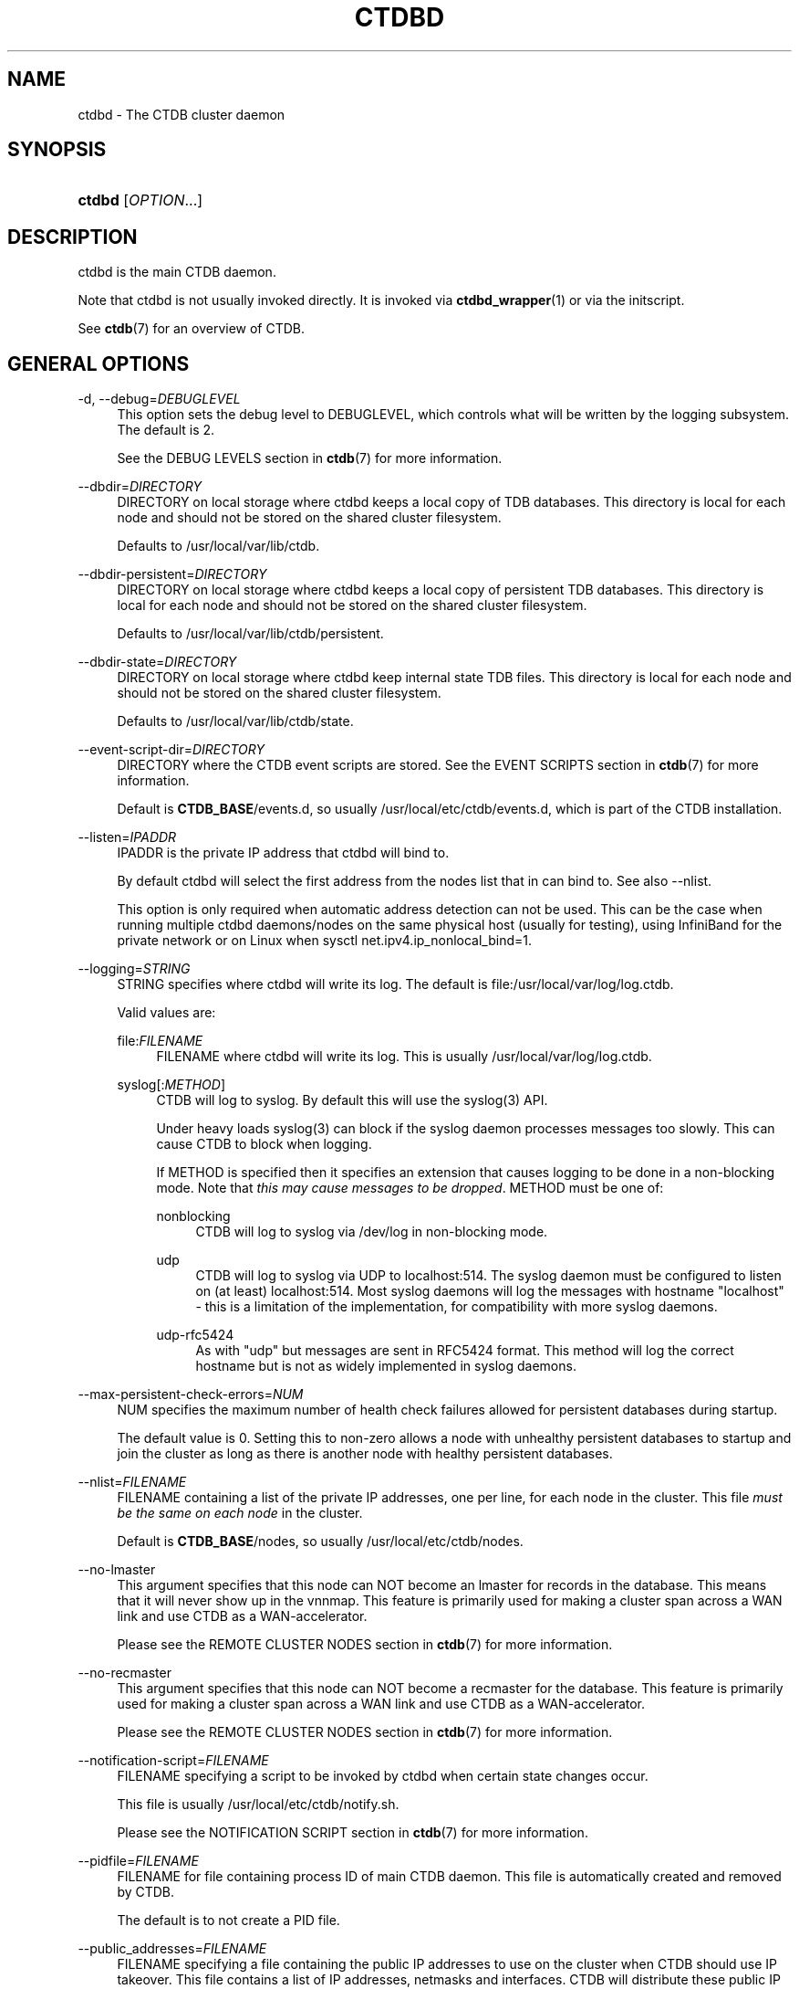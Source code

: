 '\" t
.\"     Title: ctdbd
.\"    Author: 
.\" Generator: DocBook XSL Stylesheets v1.79.1 <http://docbook.sf.net/>
.\"      Date: 05/16/2018
.\"    Manual: CTDB - clustered TDB database
.\"    Source: ctdb
.\"  Language: English
.\"
.TH "CTDBD" "1" "05/16/2018" "ctdb" "CTDB \- clustered TDB database"
.\" -----------------------------------------------------------------
.\" * Define some portability stuff
.\" -----------------------------------------------------------------
.\" ~~~~~~~~~~~~~~~~~~~~~~~~~~~~~~~~~~~~~~~~~~~~~~~~~~~~~~~~~~~~~~~~~
.\" http://bugs.debian.org/507673
.\" http://lists.gnu.org/archive/html/groff/2009-02/msg00013.html
.\" ~~~~~~~~~~~~~~~~~~~~~~~~~~~~~~~~~~~~~~~~~~~~~~~~~~~~~~~~~~~~~~~~~
.ie \n(.g .ds Aq \(aq
.el       .ds Aq '
.\" -----------------------------------------------------------------
.\" * set default formatting
.\" -----------------------------------------------------------------
.\" disable hyphenation
.nh
.\" disable justification (adjust text to left margin only)
.ad l
.\" -----------------------------------------------------------------
.\" * MAIN CONTENT STARTS HERE *
.\" -----------------------------------------------------------------
.SH "NAME"
ctdbd \- The CTDB cluster daemon
.SH "SYNOPSIS"
.HP \w'\fBctdbd\fR\ 'u
\fBctdbd\fR [\fIOPTION\fR...]
.SH "DESCRIPTION"
.PP
ctdbd is the main CTDB daemon\&.
.PP
Note that ctdbd is not usually invoked directly\&. It is invoked via
\fBctdbd_wrapper\fR(1)
or via the initscript\&.
.PP
See
\fBctdb\fR(7)
for an overview of CTDB\&.
.SH "GENERAL OPTIONS"
.PP
\-d, \-\-debug=\fIDEBUGLEVEL\fR
.RS 4
This option sets the debug level to DEBUGLEVEL, which controls what will be written by the logging subsystem\&. The default is 2\&.
.sp
See the
DEBUG LEVELS
section in
\fBctdb\fR(7)
for more information\&.
.RE
.PP
\-\-dbdir=\fIDIRECTORY\fR
.RS 4
DIRECTORY on local storage where ctdbd keeps a local copy of TDB databases\&. This directory is local for each node and should not be stored on the shared cluster filesystem\&.
.sp
Defaults to
/usr/local/var/lib/ctdb\&.
.RE
.PP
\-\-dbdir\-persistent=\fIDIRECTORY\fR
.RS 4
DIRECTORY on local storage where ctdbd keeps a local copy of persistent TDB databases\&. This directory is local for each node and should not be stored on the shared cluster filesystem\&.
.sp
Defaults to
/usr/local/var/lib/ctdb/persistent\&.
.RE
.PP
\-\-dbdir\-state=\fIDIRECTORY\fR
.RS 4
DIRECTORY on local storage where ctdbd keep internal state TDB files\&. This directory is local for each node and should not be stored on the shared cluster filesystem\&.
.sp
Defaults to
/usr/local/var/lib/ctdb/state\&.
.RE
.PP
\-\-event\-script\-dir=\fIDIRECTORY\fR
.RS 4
DIRECTORY where the CTDB event scripts are stored\&. See the
EVENT SCRIPTS
section in
\fBctdb\fR(7)
for more information\&.
.sp
Default is
\fBCTDB_BASE\fR/events\&.d, so usually
/usr/local/etc/ctdb/events\&.d, which is part of the CTDB installation\&.
.RE
.PP
\-\-listen=\fIIPADDR\fR
.RS 4
IPADDR is the private IP address that ctdbd will bind to\&.
.sp
By default ctdbd will select the first address from the nodes list that in can bind to\&. See also
\-\-nlist\&.
.sp
This option is only required when automatic address detection can not be used\&. This can be the case when running multiple ctdbd daemons/nodes on the same physical host (usually for testing), using InfiniBand for the private network or on Linux when sysctl net\&.ipv4\&.ip_nonlocal_bind=1\&.
.RE
.PP
\-\-logging=\fISTRING\fR
.RS 4
STRING specifies where ctdbd will write its log\&. The default is file:/usr/local/var/log/log\&.ctdb\&.
.sp
Valid values are:
.PP
file:\fIFILENAME\fR
.RS 4
FILENAME where ctdbd will write its log\&. This is usually
/usr/local/var/log/log\&.ctdb\&.
.RE
.PP
syslog[:\fIMETHOD\fR]
.RS 4
CTDB will log to syslog\&. By default this will use the syslog(3) API\&.
.sp
Under heavy loads syslog(3) can block if the syslog daemon processes messages too slowly\&. This can cause CTDB to block when logging\&.
.sp
If METHOD is specified then it specifies an extension that causes logging to be done in a non\-blocking mode\&. Note that
\fIthis may cause messages to be dropped\fR\&. METHOD must be one of:
.PP
nonblocking
.RS 4
CTDB will log to syslog via
/dev/log
in non\-blocking mode\&.
.RE
.PP
udp
.RS 4
CTDB will log to syslog via UDP to localhost:514\&. The syslog daemon must be configured to listen on (at least) localhost:514\&. Most syslog daemons will log the messages with hostname "localhost" \- this is a limitation of the implementation, for compatibility with more syslog daemons\&.
.RE
.PP
udp\-rfc5424
.RS 4
As with "udp" but messages are sent in RFC5424 format\&. This method will log the correct hostname but is not as widely implemented in syslog daemons\&.
.RE
.RE
.RE
.PP
\-\-max\-persistent\-check\-errors=\fINUM\fR
.RS 4
NUM specifies the maximum number of health check failures allowed for persistent databases during startup\&.
.sp
The default value is 0\&. Setting this to non\-zero allows a node with unhealthy persistent databases to startup and join the cluster as long as there is another node with healthy persistent databases\&.
.RE
.PP
\-\-nlist=\fIFILENAME\fR
.RS 4
FILENAME containing a list of the private IP addresses, one per line, for each node in the cluster\&. This file
\fImust be the same on each node\fR
in the cluster\&.
.sp
Default is
\fBCTDB_BASE\fR/nodes, so usually
/usr/local/etc/ctdb/nodes\&.
.RE
.PP
\-\-no\-lmaster
.RS 4
This argument specifies that this node can NOT become an lmaster for records in the database\&. This means that it will never show up in the vnnmap\&. This feature is primarily used for making a cluster span across a WAN link and use CTDB as a WAN\-accelerator\&.
.sp
Please see the
REMOTE CLUSTER NODES
section in
\fBctdb\fR(7)
for more information\&.
.RE
.PP
\-\-no\-recmaster
.RS 4
This argument specifies that this node can NOT become a recmaster for the database\&. This feature is primarily used for making a cluster span across a WAN link and use CTDB as a WAN\-accelerator\&.
.sp
Please see the
REMOTE CLUSTER NODES
section in
\fBctdb\fR(7)
for more information\&.
.RE
.PP
\-\-notification\-script=\fIFILENAME\fR
.RS 4
FILENAME specifying a script to be invoked by ctdbd when certain state changes occur\&.
.sp
This file is usually
/usr/local/etc/ctdb/notify\&.sh\&.
.sp
Please see the
NOTIFICATION SCRIPT
section in
\fBctdb\fR(7)
for more information\&.
.RE
.PP
\-\-pidfile=\fIFILENAME\fR
.RS 4
FILENAME for file containing process ID of main CTDB daemon\&. This file is automatically created and removed by CTDB\&.
.sp
The default is to not create a PID file\&.
.RE
.PP
\-\-public_addresses=\fIFILENAME\fR
.RS 4
FILENAME specifying a file containing the public IP addresses to use on the cluster when CTDB should use IP takeover\&. This file contains a list of IP addresses, netmasks and interfaces\&. CTDB will distribute these public IP addresses appropriately across the available nodes\&.
.sp
The IP addresses specified in this file can differ across nodes\&.
.sp
This is usually the file
/usr/local/etc/ctdb/public_addresses
.RE
.PP
\-\-public\-interface=\fIINTERFACE\fR
.RS 4
Default INTERFACE on which to attach public IP addresses\&.
.sp
When using public IP addresses, this is only required if interfaces are not explicitly specified in the public addresses file\&.
.RE
.PP
\-\-reclock=\fILOCK\fR
.RS 4
LOCK specifies the cluster\-wide mutex used to detect and prevent a partitioned cluster (or "split brain")\&.
.sp
For information about the recovery lock please see the
RECOVERY LOCK
section in
\fBctdb\fR(7)\&.
.RE
.PP
\-\-start\-as\-disabled
.RS 4
This makes ctdbd start in the DISABLED state\&.
.sp
To allow the node to host public IP addresses and services, it must be manually enabled using the
\fBctdb enable\fR
command\&.
.sp
Please see the
NODE STATES
section in
\fBctdb\fR(7)
for more information about the DISABLED state\&.
.RE
.PP
\-\-start\-as\-stopped
.RS 4
This makes ctdbd start in the STOPPED state\&.
.sp
To allow the node to take part in the cluster it must be manually continued with the the
\fBctdb enable\fR
command\&.
.sp
Please see the
NODE STATES
section in
\fBctdb\fR(7)
for more information about the STOPPED state\&.
.RE
.PP
\-\-transport=tcp|infiniband
.RS 4
This option specifies which transport to use for ctdbd internode communications\&. The default is "tcp"\&.
.sp
The "infiniband" support is not regularly tested\&.
.RE
.PP
\-?, \-\-help
.RS 4
Display a summary of options\&.
.RE
.SH "DEBUGGING OPTIONS"
.PP
\-i, \-\-interactive
.RS 4
Enable interactive mode\&. This will make ctdbd run in the foreground and not detach from the terminal\&. By default ctdbd will detach itself and run in the background as a daemon\&.
.RE
.PP
\-\-nopublicipcheck
.RS 4
This option is used when testing with multiple local daemons on a single machine\&. It disables checks related to public IP addresses\&.
.RE
.PP
\-\-nosetsched
.RS 4
This is a debugging option\&. This option is only used when debugging ctdbd\&.
.sp
Normally ctdbd will change its scheduler to run as a real\-time process\&. This is the default mode for a normal ctdbd operation to gurarantee that ctdbd always gets the CPU cycles that it needs\&.
.sp
This option is used to tell ctdbd to
\fInot\fR
run as a real\-time process and instead run ctdbd as a normal userspace process\&. This is useful for debugging and when you want to run ctdbd under valgrind or gdb\&. (You don\*(Aqt want to attach valgrind or gdb to a real\-time process\&.)
.RE
.PP
\-\-socket=\fIFILENAME\fR
.RS 4
FILENAME specifies the name of the Unix domain socket that ctdbd will create\&. This socket is used by local clients to communicate with ctdbd\&.
.sp
The default is
/usr/local/var/run/ctdb/ctdbd\&.socket\&. You only need to use this option if you plan to run multiple ctdbd daemons on the same physical host, usually for testing\&.
.RE
.PP
\-\-script\-log\-level=\fIDEBUGLEVEL\fR
.RS 4
This option sets the debug level of event script output to DEBUGLEVEL\&. The default is ERR\&.
.sp
See the
DEBUG LEVELS
section in
\fBctdb\fR(7)
for more information\&.
.RE
.PP
\-\-sloppy\-start
.RS 4
This is debugging option\&. This speeds up the initial recovery during startup at the expense of some consistency checking\&.
\fIDon\*(Aqt use this option in production\fR\&.
.RE
.PP
\-\-torture
.RS 4
This option is only used for development and testing of CTDB\&. It adds artificial errors and failures to the common codepaths in ctdbd to verify that ctdbd can recover correctly from failures\&.
.sp
\fIDo not use this option\fR
unless you are developing and testing new functionality in CTDB\&.
.RE
.PP
\-\-valgrinding
.RS 4
This is a debugging option\&. This option is only used when debugging ctdbd\&. This enables additional debugging capabilities and implies \-\-nosetsched\&.
.RE
.SH "SEE ALSO"
.PP
\fBctdb\fR(1),
\fBctdbd_wrapper\fR(1),
\fBonnode\fR(1),
\fBctdb\fR(7),
\fBctdb-tunables\fR(7),
\m[blue]\fB\%http://ctdb.samba.org/\fR\m[]
.SH "AUTHOR"
.br
.PP
This documentation was written by Ronnie Sahlberg, Amitay Isaacs, Martin Schwenke
.SH "COPYRIGHT"
.br
Copyright \(co 2007 Andrew Tridgell, Ronnie Sahlberg
.br
.PP
This program is free software; you can redistribute it and/or modify it under the terms of the GNU General Public License as published by the Free Software Foundation; either version 3 of the License, or (at your option) any later version\&.
.PP
This program is distributed in the hope that it will be useful, but WITHOUT ANY WARRANTY; without even the implied warranty of MERCHANTABILITY or FITNESS FOR A PARTICULAR PURPOSE\&. See the GNU General Public License for more details\&.
.PP
You should have received a copy of the GNU General Public License along with this program; if not, see
\m[blue]\fB\%http://www.gnu.org/licenses\fR\m[]\&.
.sp
